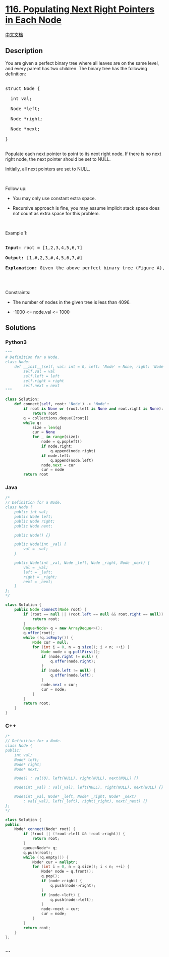 * [[https://leetcode.com/problems/populating-next-right-pointers-in-each-node][116.
Populating Next Right Pointers in Each Node]]
  :PROPERTIES:
  :CUSTOM_ID: populating-next-right-pointers-in-each-node
  :END:
[[./solution/0100-0199/0116.Populating Next Right Pointers in Each Node/README.org][中文文档]]

** Description
   :PROPERTIES:
   :CUSTOM_ID: description
   :END:

#+begin_html
  <p>
#+end_html

You are given a perfect binary tree where all leaves are on the same
level, and every parent has two children. The binary tree has the
following definition:

#+begin_html
  </p>
#+end_html

#+begin_html
  <pre>

  struct Node {

    int val;

    Node *left;

    Node *right;

    Node *next;

  }

  </pre>
#+end_html

#+begin_html
  <p>
#+end_html

Populate each next pointer to point to its next right node. If there is
no next right node, the next pointer should be set to NULL.

#+begin_html
  </p>
#+end_html

#+begin_html
  <p>
#+end_html

Initially, all next pointers are set to NULL.

#+begin_html
  </p>
#+end_html

#+begin_html
  <p>
#+end_html

 

#+begin_html
  </p>
#+end_html

#+begin_html
  <p>
#+end_html

Follow up:

#+begin_html
  </p>
#+end_html

#+begin_html
  <ul>
#+end_html

#+begin_html
  <li>
#+end_html

You may only use constant extra space.

#+begin_html
  </li>
#+end_html

#+begin_html
  <li>
#+end_html

Recursive approach is fine, you may assume implicit stack space does not
count as extra space for this problem.

#+begin_html
  </li>
#+end_html

#+begin_html
  </ul>
#+end_html

#+begin_html
  <p>
#+end_html

 

#+begin_html
  </p>
#+end_html

#+begin_html
  <p>
#+end_html

Example 1:

#+begin_html
  </p>
#+end_html

#+begin_html
  <p>
#+end_html

#+begin_html
  </p>
#+end_html

#+begin_html
  <pre>

  <strong>Input:</strong> root = [1,2,3,4,5,6,7]

  <strong>Output:</strong> [1,#,2,3,#,4,5,6,7,#]

  <strong>Explanation: </strong>Given the above perfect binary tree (Figure A), your function should populate each next pointer to point to its next right node, just like in Figure B. The serialized output is in level order as connected by the next pointers, with &#39;#&#39; signifying the end of each level.

  </pre>
#+end_html

#+begin_html
  <p>
#+end_html

 

#+begin_html
  </p>
#+end_html

#+begin_html
  <p>
#+end_html

Constraints:

#+begin_html
  </p>
#+end_html

#+begin_html
  <ul>
#+end_html

#+begin_html
  <li>
#+end_html

The number of nodes in the given tree is less than 4096.

#+begin_html
  </li>
#+end_html

#+begin_html
  <li>
#+end_html

-1000 <= node.val <= 1000

#+begin_html
  </li>
#+end_html

#+begin_html
  </ul>
#+end_html

** Solutions
   :PROPERTIES:
   :CUSTOM_ID: solutions
   :END:

#+begin_html
  <!-- tabs:start -->
#+end_html

*** *Python3*
    :PROPERTIES:
    :CUSTOM_ID: python3
    :END:
#+begin_src python
  """
  # Definition for a Node.
  class Node:
      def __init__(self, val: int = 0, left: 'Node' = None, right: 'Node' = None, next: 'Node' = None):
          self.val = val
          self.left = left
          self.right = right
          self.next = next
  """

  class Solution:
      def connect(self, root: 'Node') -> 'Node':
          if root is None or (root.left is None and root.right is None):
              return root
          q = collections.deque([root])
          while q:
              size = len(q)
              cur = None
              for _ in range(size):
                  node = q.popleft()
                  if node.right:
                      q.append(node.right)
                  if node.left:
                      q.append(node.left)
                  node.next = cur
                  cur = node
          return root
#+end_src

*** *Java*
    :PROPERTIES:
    :CUSTOM_ID: java
    :END:
#+begin_src java
  /*
  // Definition for a Node.
  class Node {
      public int val;
      public Node left;
      public Node right;
      public Node next;

      public Node() {}

      public Node(int _val) {
          val = _val;
      }

      public Node(int _val, Node _left, Node _right, Node _next) {
          val = _val;
          left = _left;
          right = _right;
          next = _next;
      }
  };
  */

  class Solution {
      public Node connect(Node root) {
          if (root == null || (root.left == null && root.right == null)) {
              return root;
          }
          Deque<Node> q = new ArrayDeque<>();
          q.offer(root);
          while (!q.isEmpty()) {
              Node cur = null;
              for (int i = 0, n = q.size(); i < n; ++i) {
                  Node node = q.pollFirst();
                  if (node.right != null) {
                      q.offer(node.right);
                  }
                  if (node.left != null) {
                      q.offer(node.left);
                  }
                  node.next = cur;
                  cur = node;
              }
          }
          return root;
      }
  }
#+end_src

*** *C++*
    :PROPERTIES:
    :CUSTOM_ID: c
    :END:
#+begin_src cpp
  /*
  // Definition for a Node.
  class Node {
  public:
      int val;
      Node* left;
      Node* right;
      Node* next;

      Node() : val(0), left(NULL), right(NULL), next(NULL) {}

      Node(int _val) : val(_val), left(NULL), right(NULL), next(NULL) {}

      Node(int _val, Node* _left, Node* _right, Node* _next)
          : val(_val), left(_left), right(_right), next(_next) {}
  };
  */

  class Solution {
  public:
      Node* connect(Node* root) {
          if (!root || (!root->left && !root->right)) {
              return root;
          }
          queue<Node*> q;
          q.push(root);
          while (!q.empty()) {
              Node* cur = nullptr;
              for (int i = 0, n = q.size(); i < n; ++i) {
                  Node* node = q.front();
                  q.pop();
                  if (node->right) {
                      q.push(node->right);
                  }
                  if (node->left) {
                      q.push(node->left);
                  }
                  node->next = cur;
                  cur = node;
              }
          }
          return root;
      }
  };
#+end_src

*** *...*
    :PROPERTIES:
    :CUSTOM_ID: section
    :END:
#+begin_example
#+end_example

#+begin_html
  <!-- tabs:end -->
#+end_html

